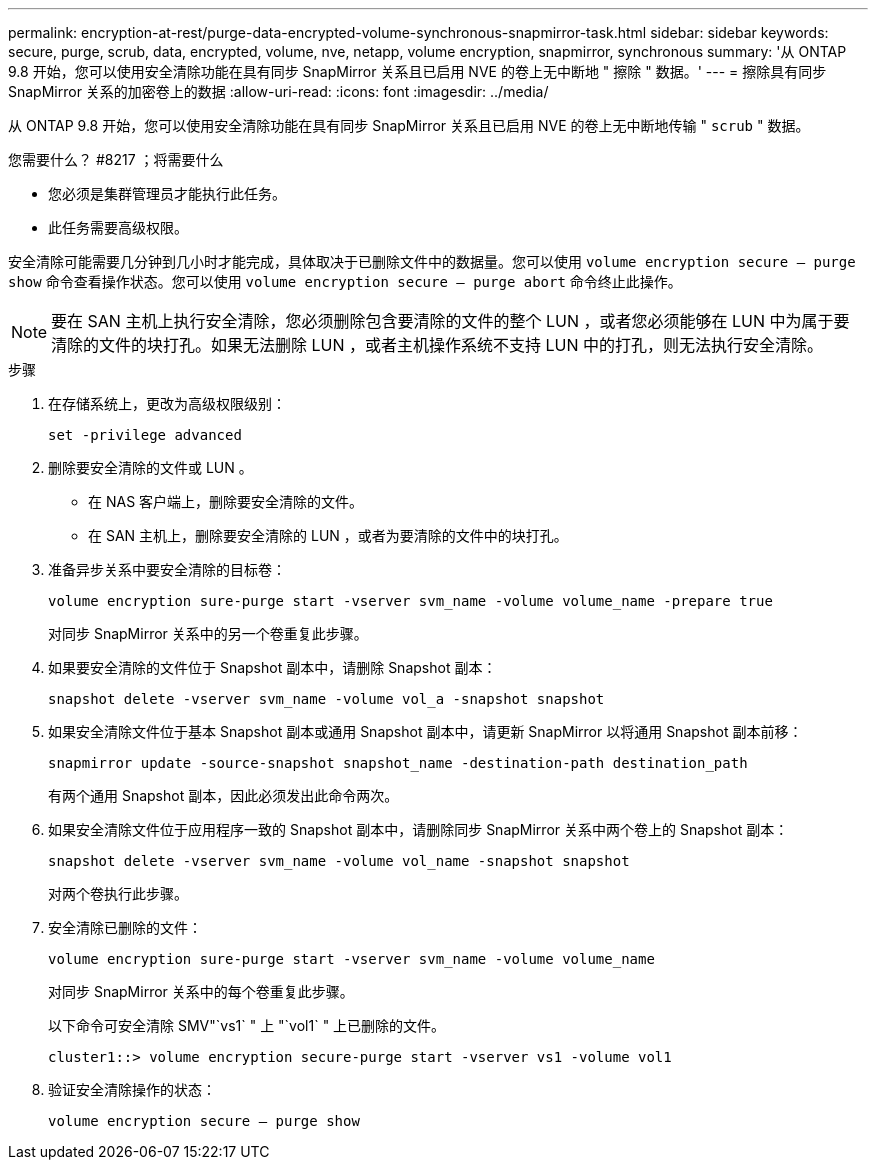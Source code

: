 ---
permalink: encryption-at-rest/purge-data-encrypted-volume-synchronous-snapmirror-task.html 
sidebar: sidebar 
keywords: secure, purge, scrub, data, encrypted, volume, nve, netapp, volume encryption, snapmirror, synchronous 
summary: '从 ONTAP 9.8 开始，您可以使用安全清除功能在具有同步 SnapMirror 关系且已启用 NVE 的卷上无中断地 " 擦除 " 数据。' 
---
= 擦除具有同步 SnapMirror 关系的加密卷上的数据
:allow-uri-read: 
:icons: font
:imagesdir: ../media/


[role="lead"]
从 ONTAP 9.8 开始，您可以使用安全清除功能在具有同步 SnapMirror 关系且已启用 NVE 的卷上无中断地传输 " `scrub` " 数据。

.您需要什么？ #8217 ；将需要什么
* 您必须是集群管理员才能执行此任务。
* 此任务需要高级权限。


安全清除可能需要几分钟到几小时才能完成，具体取决于已删除文件中的数据量。您可以使用 `volume encryption secure — purge show` 命令查看操作状态。您可以使用 `volume encryption secure — purge abort` 命令终止此操作。

[NOTE]
====
要在 SAN 主机上执行安全清除，您必须删除包含要清除的文件的整个 LUN ，或者您必须能够在 LUN 中为属于要清除的文件的块打孔。如果无法删除 LUN ，或者主机操作系统不支持 LUN 中的打孔，则无法执行安全清除。

====
.步骤
. 在存储系统上，更改为高级权限级别：
+
`set -privilege advanced`

. 删除要安全清除的文件或 LUN 。
+
** 在 NAS 客户端上，删除要安全清除的文件。
** 在 SAN 主机上，删除要安全清除的 LUN ，或者为要清除的文件中的块打孔。


. 准备异步关系中要安全清除的目标卷：
+
`volume encryption sure-purge start -vserver svm_name -volume volume_name -prepare true`

+
对同步 SnapMirror 关系中的另一个卷重复此步骤。

. 如果要安全清除的文件位于 Snapshot 副本中，请删除 Snapshot 副本：
+
`snapshot delete -vserver svm_name -volume vol_a -snapshot snapshot`

. 如果安全清除文件位于基本 Snapshot 副本或通用 Snapshot 副本中，请更新 SnapMirror 以将通用 Snapshot 副本前移：
+
`snapmirror update -source-snapshot snapshot_name -destination-path destination_path`

+
有两个通用 Snapshot 副本，因此必须发出此命令两次。

. 如果安全清除文件位于应用程序一致的 Snapshot 副本中，请删除同步 SnapMirror 关系中两个卷上的 Snapshot 副本：
+
`snapshot delete -vserver svm_name -volume vol_name -snapshot snapshot`

+
对两个卷执行此步骤。

. 安全清除已删除的文件：
+
`volume encryption sure-purge start -vserver svm_name -volume volume_name`

+
对同步 SnapMirror 关系中的每个卷重复此步骤。

+
以下命令可安全清除 SMV"`vs1` " 上 "`vol1` " 上已删除的文件。

+
[listing]
----
cluster1::> volume encryption secure-purge start -vserver vs1 -volume vol1
----
. 验证安全清除操作的状态：
+
`volume encryption secure — purge show`


